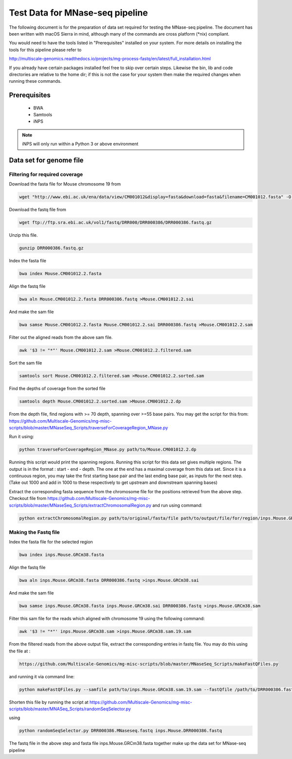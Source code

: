 Test Data for MNase-seq pipeline
================================

The following document is for the preparation of data set required for testing
the MNase-seq pipeline. The document has been written with macOS Sierra in mind,
although many of the commands are cross platform (\*nix) compliant.

You would need to have the tools listed in "Prerequisites" installed on your system.
For more details on installing the tools for this pipeline please refer to

http://multiscale-genomics.readthedocs.io/projects/mg-process-fastq/en/latest/full_installation.html

If you already have certain packages installed feel free to skip over certain
steps. Likewise the bin, lib and code directories are relative to the home dir;
if this is not the case for your system then make the required changes when
running these commands.

Prerequisites
-------------

   - BWA
   - Samtools
   - iNPS


.. note:: iNPS will only run within a Python 3 or above environment

Data set for genome file
------------------------

Filtering for required coverage
^^^^^^^^^^^^^^^^^^^^^^^^^^^^^^^

Download the fasta file for Mouse chromosome 19 from

.. code-block:: none

   wget "http://www.ebi.ac.uk/ena/data/view/CM001012&display=fasta&download=fasta&filename=CM001012.fasta" -O Mouse.CM001012.2.fasta

Download the fastq file from

.. code-block:: none

   wget ftp://ftp.sra.ebi.ac.uk/vol1/fastq/DRR000/DRR000386/DRR000386.fastq.gz

Unzip this file.

.. code-block:: none

   gunzip DRR000386.fastq.gz


Index the fasta file

.. code-block:: none

   bwa index Mouse.CM001012.2.fasta

Align the fastq file

.. code-block:: none

   bwa aln Mouse.CM001012.2.fasta DRR000386.fastq >Mouse.CM001012.2.sai

And make the sam file

.. code-block:: none

   bwa samse Mouse.CM001012.2.fasta Mouse.CM001012.2.sai DRR000386.fastq >Mouse.CM001012.2.sam

Filter out the aligned reads from the above sam file.

.. code-block:: none

   awk '$3 != "*"' Mouse.CM001012.2.sam >Mouse.CM001012.2.filtered.sam

Sort the sam file

.. code-block:: none

   samtools sort Mouse.CM001012.2.filtered.sam >Mouse.CM001012.2.sorted.sam

Find the depths of coverage from the sorted file

.. code-block:: none

   samtools depth Mouse.CM001012.2.sorted.sam >Mouse.CM001012.2.dp


From the depth file, find regions with >= 70 depth, spanning over >=55 base pairs.
You may get the script for this from:
https://github.com/Multiscale-Genomics/mg-misc-scripts/blob/master/MNaseSeq_Scripts/traverseForCoverageRegion_MNase.py

Run it using:

.. code-block:: none

   python traverseForCoverageRegion_MNase.py path/to/Mouse.CM001012.2.dp

Running this script would print the spanning regions. Running this script for this data set gives multiple regions. The output is in the format : start - end - depth.  The one at the end has a maximal coverage from this data set. Since it is a continuous region, you may take the first starting base pair and the last ending base pair, as inputs for the next step. (Take out 1000 and add in 1000 to these respectively to get upstream and downstream spanning bases)

Extract the corresponding fasta sequence from the chromosome file for the positions retrieved from the above step. Checkout file from https://github.com/Multiscale-Genomics/mg-misc-scripts/blob/master/MNaseSeq_Scripts/extractChromosomalRegion.py and run using command:

.. code-block:: none

   python extractChromosomalRegion.py path/to/original/fasta/file path/to/output/file/for/region/inps.Mouse.GRCm38.fasta starting_base_position ending_base_position

Making the Fastq file
^^^^^^^^^^^^^^^^^^^^^^

Index the fasta file for the selected region

.. code-block:: none

   bwa index inps.Mouse.GRCm38.fasta

Align the fastq file

.. code-block:: none

   bwa aln inps.Mouse.GRCm38.fasta DRR000386.fastq >inps.Mouse.GRCm38.sai

And make the sam file

.. code-block:: none

   bwa samse inps.Mouse.GRCm38.fasta inps.Mouse.GRCm38.sai DRR000386.fastq >inps.Mouse.GRCm38.sam

Filter this sam file for the reads which aligned with chromosome 19 using the following command:

.. code-block:: none

   awk '$3 != "*"' inps.Mouse.GRCm38.sam >inps.Mouse.GRCm38.sam.19.sam

From the filtered reads from the above output file, extract the corresponding entries in fastq file. You may do this using the file at :

.. code-block:: none

   https://github.com/Multiscale-Genomics/mg-misc-scripts/blob/master/MNaseSeq_Scripts/makeFastQFiles.py

and running it via command line:

.. code-block:: none

   python makeFastQFiles.py --samfile path/to/inps.Mouse.GRCm38.sam.19.sam --fastQfile /path/to/DRR000386.fastq --pathToOutput /path/to/save/output/fastq/file/to/ --fastqOut DRR000386.MNaseseq.fastq

Shorten this file by running the script at https://github.com/Multiscale-Genomics/mg-misc-scripts/blob/master/MNASeq_Scripts/randomSeqSelector.py

using

.. code-block:: none

   python randomSeqSelector.py DRR000386.MNaseseq.fastq inps.Mouse.DRR000386.fastq

The fastq file in the above step and fasta file inps.Mouse.GRCm38.fasta together make up the data set for MNase-seq pipeline
